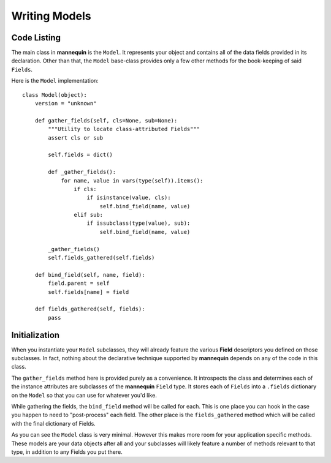 Writing Models
===============

Code Listing
------------

The main class in **mannequin** is the ``Model``. It represents your object and contains all of the data fields provided in its declaration. Other than that, the ``Model`` base-class provides only a few other methods for the book-keeping of said ``Fields``.

Here is the ``Model`` implementation:

::

    class Model(object):
        version = "unknown"

        def gather_fields(self, cls=None, sub=None):
            """Utility to locate class-attributed Fields"""
            assert cls or sub

            self.fields = dict()

            def _gather_fields():
                for name, value in vars(type(self)).items():
                    if cls:
                        if isinstance(value, cls):
                            self.bind_field(name, value)
                    elif sub:
                        if issubclass(type(value), sub):
                            self.bind_field(name, value)

            _gather_fields()
            self.fields_gathered(self.fields)

        def bind_field(self, name, field):
            field.parent = self
            self.fields[name] = field

        def fields_gathered(self, fields):
            pass


Initialization
--------------

When you instantiate your ``Model`` subclasses, they will already feature the various **Field** descriptors you defined on those subclasses. In fact, nothing about the declarative technique supported by **mannequin** depends on any of the code in this class.

The ``gather_fields`` method here is provided purely as a convenience. It introspects the class and determines each of the instance attributes are subclasses of the **mannequin** ``Field`` type. It stores each of ``Fields`` into a ``.fields`` dictionary on the ``Model`` so that you can use for whatever you'd like.

While gathering the fields, the ``bind_field`` method will be called for each. This is one place you can hook in the case you happen to need to "post-process" each field. The other place is the ``fields_gathered`` method which will be called with the final dictionary of Fields.

As you can see the ``Model`` class is very minimal. However this makes more room for your application specific methods. These models are your data objects after all and your subclasses will likely feature a number of methods relevant to that type, in addition to any Fields you put there.